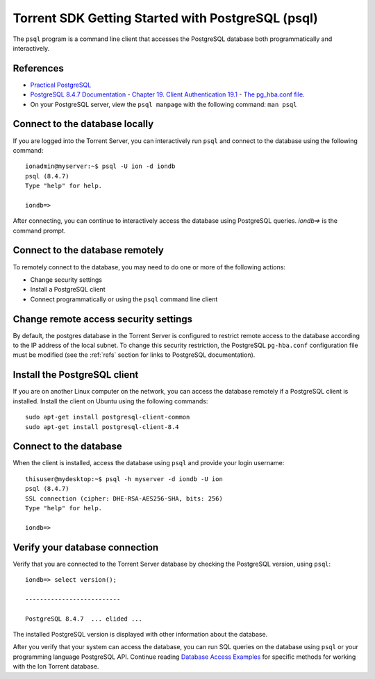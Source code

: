 Torrent SDK Getting Started with PostgreSQL (psql)
==================================================

The ``psql`` program is a command line client that accesses the PostgreSQL database both programmatically and interactively.

.. _refs:

References
----------

* `Practical PostgreSQL <http://www.commandprompt.com/ppbook/book1>`_
* `PostgreSQL 8.4.7 Documentation <http://www.postgresql.org/docs/8.4/static/index.html>`_ - `Chapter 19. Client Authentication 19.1 <http://www.postgresql.org/docs/8.4/static/client-authentication.html>`_ - `The pg_hba.conf file <http://www.postgresql.org/docs/8.4/static/auth-pg-hba-conf.html>`_. 
* On your PostgreSQL server, view the ``psql manpage`` with the following command: ``man psql``

.. _conndblocal:

Connect to the database locally
----------------------------------

If you are logged into the Torrent Server, you can interactively run ``psql`` and connect to the database using the following command::

	ionadmin@myserver:~$ psql -U ion -d iondb
	psql (8.4.7)
	Type "help" for help.
	
	iondb=>

After connecting, you can continue to interactively access the database using PostgreSQL queries. `iondb=>` is the command prompt.

.. _conndbremote:

Connect to the database remotely
-----------------------------------

To remotely connect to the database, you may need to do one or more of the following actions:

* Change security settings
* Install a PostgreSQL client
* Connect programmatically or using the ``psql`` command line client

.. _conndbverify:

Change remote access security settings
----------------------------------------

By default, the postgres database in the Torrent Server is configured to restrict remote access to the database according to the IP address of the local subnet. To change this security restriction, the PostgreSQL ``pg-hba.conf`` configuration file must be modified (see the :ref:`refs` section for links to PostgreSQL documentation).

Install the PostgreSQL client
-----------------------------

If you are on another Linux computer on the network, you can access the database remotely if a PostgreSQL client is installed. Install the client on Ubuntu using the following commands::

	sudo apt-get install postgresql-client-common
	sudo apt-get install postgresql-client-8.4

Connect to the database
-----------------------

When the client is installed, access the database using ``psql`` and provide your login username::

	thisuser@mydesktop:~$ psql -h myserver -d iondb -U ion
	psql (8.4.7)
	SSL connection (cipher: DHE-RSA-AES256-SHA, bits: 256)
	Type "help" for help.
	
	iondb=>

Verify your database connection
-------------------------------

Verify that you are connected to the Torrent Server database by checking the PostgreSQL version, using ``psql``::

	iondb=> select version();
	
	--------------------------
	
	PostgreSQL 8.4.7  ... elided ...

The installed PostgreSQL version is displayed with other information about the database.

After you verify that your system can access the database, you can run SQL queries on the database using ``psql`` or your programming language PostgreSQL API. Continue reading `Database Access Examples <./database_access_examples.html>`_ for specific methods for working with the Ion Torrent database.

